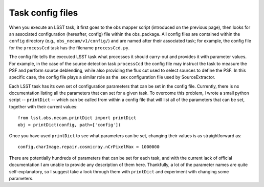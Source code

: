 Task config files
=================

When you execute an LSST task, it first goes to the obs mapper script
(introduced on the previous page), then looks for an associated
configuration (hereafter, config) file within the obs_\package. All
config files are contained within the ``config`` directory (e.g.,
``obs_necam/v1/config/``) and are named after their associated task;
for example, the config file for the ``processCcd`` task has the
filename ``processCcd.py``.

The config file tells the executed LSST task what processes it should
carry-out and provides it with parameter values. For example, in the
case of the source detection task ``processCcd`` the config file may
instruct the task to measure the PSF and perform source deblending,
while also providing the flux cut used to select sources to define the
PSF. In this specific case, the config file plays a similar role as
the .sex configuration file used by SourceExtractor.

Each LSST task has its own set of configuration parameters that can be
set in the config file. Currently, there is no documentation listing
all the parameters that can set for a given task. To overcome this
problem, I wrote a small python script -- ``printDict`` -- which can
be called from within a config file that will list all of the
parameters that can be set, together with their current values: ::
	from lsst.obs.necam.printDict import printDict
	obj = printDict(config, path=['config'])

Once you have used ``printDict`` to see what parameters can be set,
changing their values is as straightforward as: ::
     	config.charImage.repair.cosmicray.nCrPixelMax = 1000000

There are potentially hundreds of parameters that can be set for each
task, and with the current lack of official documentation I am unable
to provide any description of them here. Thankfully, a lot of the
parameter names are quite self-explanatory, so I suggest take a look
through them with ``printDict`` and experiment with changing some
parameters.

